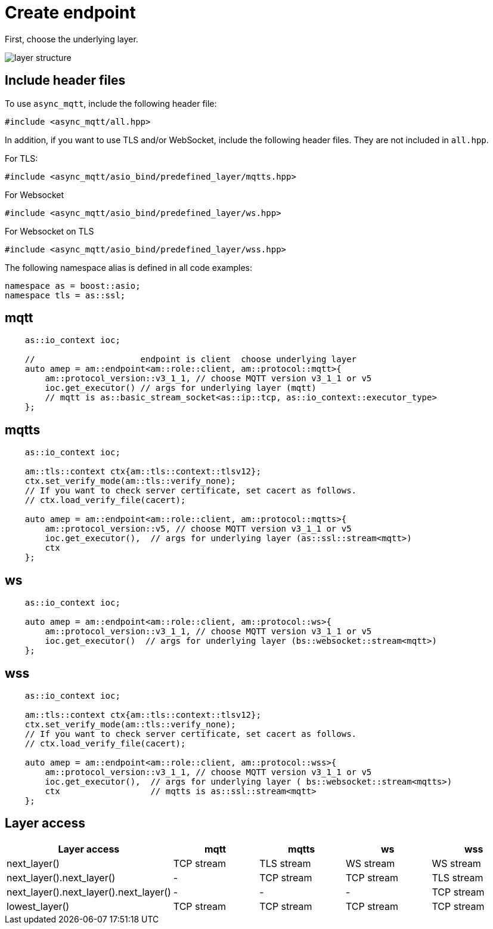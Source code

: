 = Create endpoint

First, choose the underlying layer.

image::layer.svg[layer structure]

== Include header files

To use `async_mqtt`, include the following header file:

```cpp
#include <async_mqtt/all.hpp>
```

In addition, if you want to use TLS and/or WebSocket, include the following header files. They are not included in `all.hpp`.

For TLS:
```cpp
#include <async_mqtt/asio_bind/predefined_layer/mqtts.hpp>
```

For Websocket
```cpp
#include <async_mqtt/asio_bind/predefined_layer/ws.hpp>
```

For Websocket on TLS
```cpp
#include <async_mqtt/asio_bind/predefined_layer/wss.hpp>
```

The following namespace alias is defined in all code examples:

```cpp
namespace as = boost::asio;
namespace tls = as::ssl;
```

== mqtt

```cpp
    as::io_context ioc;

    //                     endpoint is client  choose underlying layer
    auto amep = am::endpoint<am::role::client, am::protocol::mqtt>{
        am::protocol_version::v3_1_1, // choose MQTT version v3_1_1 or v5
        ioc.get_executor() // args for underlying layer (mqtt)
        // mqtt is as::basic_stream_socket<as::ip::tcp, as::io_context::executor_type>
    };

```

== mqtts

```cpp
    as::io_context ioc;

    am::tls::context ctx{am::tls::context::tlsv12};
    ctx.set_verify_mode(am::tls::verify_none);
    // If you want to check server certificate, set cacert as follows.
    // ctx.load_verify_file(cacert);

    auto amep = am::endpoint<am::role::client, am::protocol::mqtts>{
        am::protocol_version::v5, // choose MQTT version v3_1_1 or v5
        ioc.get_executor(),  // args for underlying layer (as::ssl::stream<mqtt>)
        ctx
    };
```

== ws

```cpp
    as::io_context ioc;

    auto amep = am::endpoint<am::role::client, am::protocol::ws>{
        am::protocol_version::v3_1_1, // choose MQTT version v3_1_1 or v5
        ioc.get_executor()  // args for underlying layer (bs::websocket::stream<mqtt>)
    };
```


== wss

```cpp
    as::io_context ioc;

    am::tls::context ctx{am::tls::context::tlsv12};
    ctx.set_verify_mode(am::tls::verify_none);
    // If you want to check server certificate, set cacert as follows.
    // ctx.load_verify_file(cacert);

    auto amep = am::endpoint<am::role::client, am::protocol::wss>{
        am::protocol_version::v3_1_1, // choose MQTT version v3_1_1 or v5
        ioc.get_executor(),  // args for underlying layer ( bs::websocket::stream<mqtts>)
        ctx                  // mqtts is as::ssl::stream<mqtt>
    };
```

== Layer access

|===
|Layer access | mqtt | mqtts | ws | wss

|next_layer()|TCP stream|TLS stream| WS stream | WS stream
|next_layer().next_layer()|-|TCP stream|TCP stream | TLS stream
|next_layer().next_layer().next_layer()|-|-|-|TCP stream
|lowest_layer()|TCP stream|TCP stream|TCP stream|TCP stream
|===
